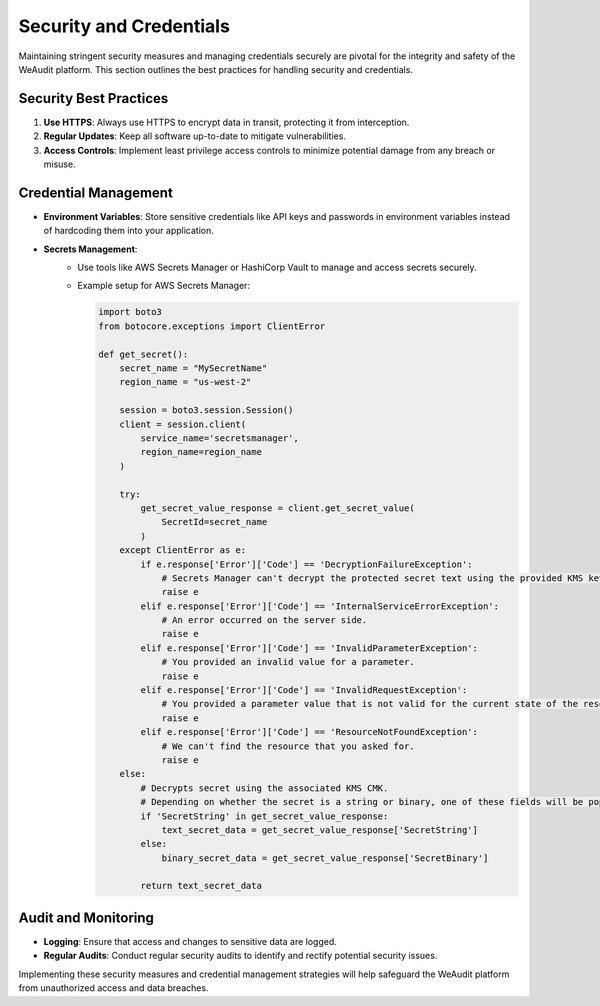 Security and Credentials
========================

Maintaining stringent security measures and managing credentials securely are pivotal for the integrity and safety of the WeAudit platform. This section outlines the best practices for handling security and credentials.

Security Best Practices
-----------------------

1. **Use HTTPS**: Always use HTTPS to encrypt data in transit, protecting it from interception.
2. **Regular Updates**: Keep all software up-to-date to mitigate vulnerabilities.
3. **Access Controls**: Implement least privilege access controls to minimize potential damage from any breach or misuse.

Credential Management
---------------------

- **Environment Variables**: Store sensitive credentials like API keys and passwords in environment variables instead of hardcoding them into your application.

- **Secrets Management**:
   - Use tools like AWS Secrets Manager or HashiCorp Vault to manage and access secrets securely.
   - Example setup for AWS Secrets Manager:

     .. code-block:: python

         import boto3
         from botocore.exceptions import ClientError

         def get_secret():
             secret_name = "MySecretName"
             region_name = "us-west-2"

             session = boto3.session.Session()
             client = session.client(
                 service_name='secretsmanager',
                 region_name=region_name
             )

             try:
                 get_secret_value_response = client.get_secret_value(
                     SecretId=secret_name
                 )
             except ClientError as e:
                 if e.response['Error']['Code'] == 'DecryptionFailureException':
                     # Secrets Manager can't decrypt the protected secret text using the provided KMS key.
                     raise e
                 elif e.response['Error']['Code'] == 'InternalServiceErrorException':
                     # An error occurred on the server side.
                     raise e
                 elif e.response['Error']['Code'] == 'InvalidParameterException':
                     # You provided an invalid value for a parameter.
                     raise e
                 elif e.response['Error']['Code'] == 'InvalidRequestException':
                     # You provided a parameter value that is not valid for the current state of the resource.
                     raise e
                 elif e.response['Error']['Code'] == 'ResourceNotFoundException':
                     # We can't find the resource that you asked for.
                     raise e
             else:
                 # Decrypts secret using the associated KMS CMK.
                 # Depending on whether the secret is a string or binary, one of these fields will be populated.
                 if 'SecretString' in get_secret_value_response:
                     text_secret_data = get_secret_value_response['SecretString']
                 else:
                     binary_secret_data = get_secret_value_response['SecretBinary']

                 return text_secret_data

Audit and Monitoring
--------------------

- **Logging**: Ensure that access and changes to sensitive data are logged.
- **Regular Audits**: Conduct regular security audits to identify and rectify potential security issues.

Implementing these security measures and credential management strategies will help safeguard the WeAudit platform from unauthorized access and data breaches.
